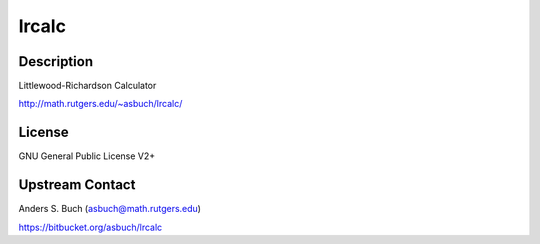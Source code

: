 lrcalc
======

Description
-----------

Littlewood-Richardson Calculator

http://math.rutgers.edu/~asbuch/lrcalc/

License
-------

GNU General Public License V2+


Upstream Contact
----------------

Anders S. Buch (asbuch@math.rutgers.edu)

https://bitbucket.org/asbuch/lrcalc
